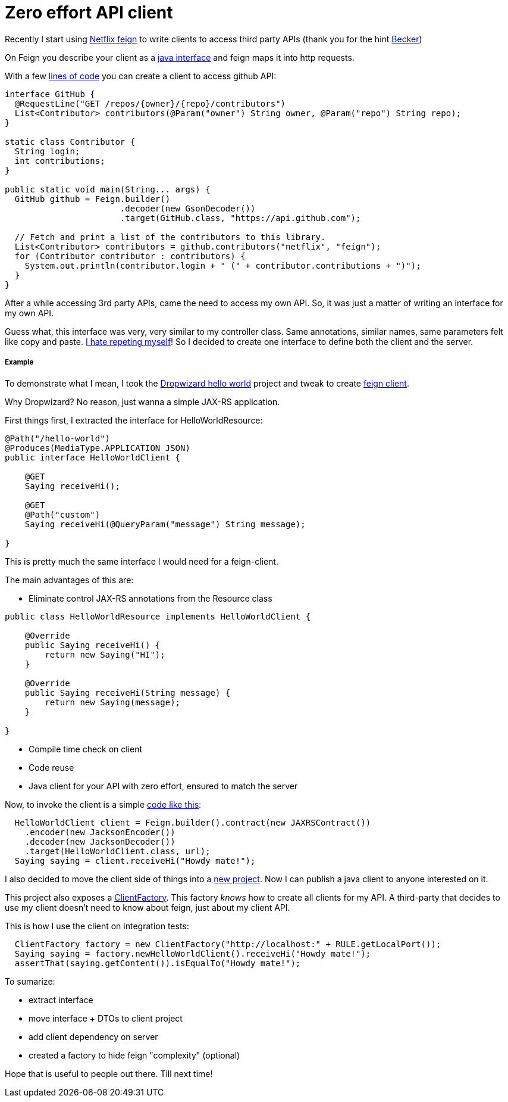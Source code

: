Zero effort API client
======================

:hp-tags: java, api, reuse

Recently I start using https://github.com/Netflix/feign[Netflix feign] to write clients to access third party APIs (thank you for the hint http://carlosbecker.com/[Becker])

On Feign you describe your client as a https://docs.oracle.com/javase/tutorial/java/concepts/interface.html[java interface] and feign maps it into http requests.

With a few https://github.com/Netflix/feign#basics[lines of code] you can create a client to access github API:
```
interface GitHub {
  @RequestLine("GET /repos/{owner}/{repo}/contributors")
  List<Contributor> contributors(@Param("owner") String owner, @Param("repo") String repo);
}

static class Contributor {
  String login;
  int contributions;
}

public static void main(String... args) {
  GitHub github = Feign.builder()
                       .decoder(new GsonDecoder())
                       .target(GitHub.class, "https://api.github.com");

  // Fetch and print a list of the contributors to this library.
  List<Contributor> contributors = github.contributors("netflix", "feign");
  for (Contributor contributor : contributors) {
    System.out.println(contributor.login + " (" + contributor.contributions + ")");
  }
}
```

After a while accessing 3rd party APIs, came the need to access my own API.  So, it was just a matter of writing an interface for my own API.

Guess what, this interface was very, very similar to my controller class.  Same annotations, similar names, same parameters felt like copy and paste.  http://velo.github.io/tag/reuse/[I hate repeting myself]!  So I decided to create one interface to define both the client and the server.


===== Example

To demonstrate what I mean, I took the http://www.dropwizard.io/0.9.2/docs/getting-started.html[Dropwizard hello world] project and tweak to create https://github.com/velo/jaxrs-with-client[feign client].  

Why Dropwizard? No reason, just wanna a simple JAX-RS application.

First things first, I extracted the interface for HelloWorldResource:
```
@Path("/hello-world")
@Produces(MediaType.APPLICATION_JSON)
public interface HelloWorldClient {

    @GET
    Saying receiveHi();

    @GET
    @Path("custom")
    Saying receiveHi(@QueryParam("message") String message);

}
```

This is pretty much the same interface I would need for a feign-client.

The main advantages of this are:

* Eliminate control JAX-RS annotations from the Resource class
```
public class HelloWorldResource implements HelloWorldClient {

    @Override
    public Saying receiveHi() {
        return new Saying("HI");
    }

    @Override
    public Saying receiveHi(String message) {
        return new Saying(message);
    }

}
```
* Compile time check on client
* Code reuse
* Java client for your API with zero effort, ensured to match the server

Now, to invoke the client is a simple https://github.com/velo/jaxrs-with-client/blob/master/server/src/test/java/com/example/helloworld/IntegrationTest.java#L53[code like this]:
```
  HelloWorldClient client = Feign.builder().contract(new JAXRSContract())
    .encoder(new JacksonEncoder())
    .decoder(new JacksonDecoder())
    .target(HelloWorldClient.class, url);
  Saying saying = client.receiveHi("Howdy mate!");
```

I also decided to move the client side of things into a https://github.com/velo/jaxrs-with-client/tree/master/client[new project].  Now I can publish a java client to anyone interested on it.

This project also exposes a https://github.com/velo/jaxrs-with-client/blob/master/client/src/main/java/com/example/helloworld/client/ClientFactory.java[ClientFactory].  This factory 'knows' how to create all clients for my API.  A third-party that decides to use my client doesn't need to know about feign, just about my client API.

This is how I use the client on integration tests:
```
  ClientFactory factory = new ClientFactory("http://localhost:" + RULE.getLocalPort());
  Saying saying = factory.newHelloWorldClient().receiveHi("Howdy mate!");
  assertThat(saying.getContent()).isEqualTo("Howdy mate!");
```

To sumarize:

* extract interface
* move interface + DTOs to client project
* add client dependency on server
* created a factory to hide feign "complexity" (optional)

Hope that is useful to people out there. Till next time!